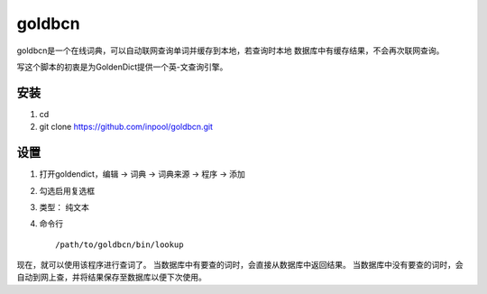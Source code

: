 ~~~~~~~~~~~~~~
   goldbcn
~~~~~~~~~~~~~~
goldbcn是一个在线词典，可以自动联网查询单词并缓存到本地，若查询时本地
数据库中有缓存结果，不会再次联网查询。

写这个脚本的初衷是为GoldenDict提供一个英-文查询引擎。

安装
=============

1. cd
2. git clone https://github.com/inpool/goldbcn.git

设置
=============

1. 打开goldendict，编辑 -> 词典 -> 词典来源 -> 程序 -> 添加
2. 勾选启用复选框
3. 类型： 纯文本
4. 命令行 ::

      /path/to/goldbcn/bin/lookup
      
现在，就可以使用该程序进行查词了。
当数据库中有要查的词时，会直接从数据库中返回结果。
当数据库中没有要查的词时，会自动到网上查，并将结果保存至数据库以便下次使用。
